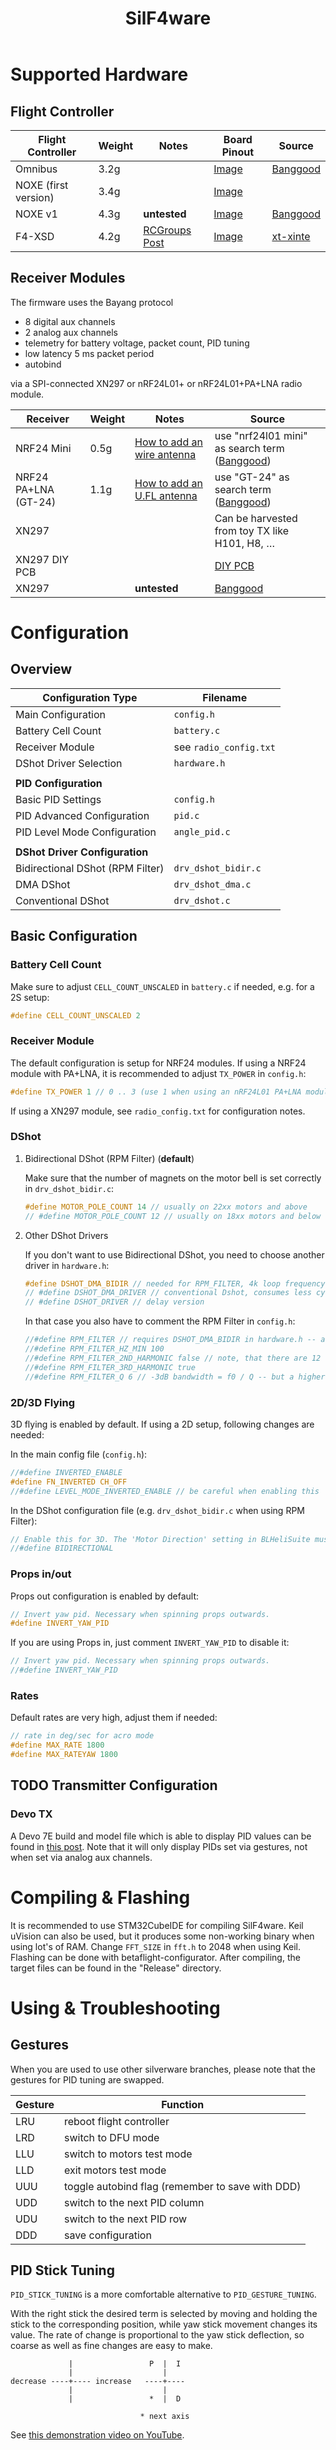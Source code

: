 #+title: SilF4ware

* Supported Hardware

** Flight Controller

| Flight Controller    | Weight | Notes         | Board Pinout | Source   |
|----------------------+--------+---------------+--------------+----------|
| Omnibus              | 3.2g   |               | [[https://github.com/markusgritsch/SilF4ware/blob/master/Targets/STM32F405 Omnibus/board_pinout.jpg][Image]]        | [[https://www.banggood.com/Micro-20x20mm-Betaflight-Omnibus-STM32F4-F4-Flight-Controller-Built-in-BEC-OSD-for-RC-FPV-Racing-Drone-p-1132495.html][Banggood]] |
| NOXE (first version) | 3.4g   |               | [[https://github.com/markusgritsch/SilF4ware/blob/master/Targets/STM32F411 NOXE/board_pinout.jpg][Image]]        |          |
| NOXE v1              | 4.3g   | *untested*      | [[https://github.com/markusgritsch/SilF4ware/blob/master/Targets/STM32F411 NOXE_V1/board_pinout.jpg][Image]]        | [[https://www.banggood.com/20x20mm-Upgrade-Betaflight-F4-Noxe-V1-Flight-Controller-AIO-OSD-5V-8V-BEC-w-or-Barometer-and-Blackbox-for-RC-Drone-FPV-Racing-p-1310419.html][Banggood]] |
| F4-XSD               | 4.2g   | [[https://www.rcgroups.com/forums/showpost.php?p=44836165&postcount=994][RCGroups Post]] | [[https://github.com/markusgritsch/SilF4ware/blob/master/Targets/STM32F405 F4XSD/board_pinout.jpg][Image]]        | [[https://www.xt-xinte.com/h-product-detail.html?goods_id=691499][xt-xinte]] |

** Receiver Modules


The firmware uses the Bayang protocol 

- 8 digital aux channels
- 2 analog aux channels
- telemetry for battery voltage, packet count, PID tuning
- low latency 5 ms packet period 
- autobind

via a SPI-connected XN297 or nRF24L01+ or nRF24L01+PA+LNA radio module.


| Receiver             | Weight | Notes                      | Source                                          |
|----------------------+--------+----------------------------+-------------------------------------------------|
| NRF24 Mini           | 0.5g   | [[https://www.rcgroups.com/forums/showpost.php?p=41923007&postcount=285][How to add an wire antenna]] | use "nrf24l01 mini" as search term ([[https://www.banggood.com/NRF24L01-Mini-SMD-2_4GHz-Wireless-Module-Power-Enhanced-Version-SMD-Receiver-Transceiver-Low-Voltage-Oltage-Regulator-Board-5V-p-1495082.html][Banggood]])   |
| NRF24 PA+LNA (GT-24) | 1.1g   | [[https://www.rcgroups.com/forums/showpost.php?p=42688011&postcount=640][How to add an U.FL antenna]] | use "GT-24" as search term ([[https://www.banggood.com/GT-24-Digital-Wireless-Module-2_4G-NRF24L01-PA-LNA-Industrial-Grade-1100M-Long-Distance-With-Non-wel-p-1361350.html][Banggood]])           |
| XN297                |        |                            | Can be harvested from toy TX like H101, H8, ... |
| XN297 DIY PCB        |        |                            | [[https://oshpark.com/shared_projects/ajz5Z5tu][DIY PCB]]                                         |
| XN297                |        | *untested*                   | [[https://www.banggood.com/Geekcreit-XN297L-2_4G-Long-Distance-Ultra-Low-Power-RF-Module-Wireless-Transceiver-Module-p-1407282.html][Banggood]]                                        |


* Configuration

** Overview

| Configuration Type               | Filename             |
|----------------------------------+----------------------|
| Main Configuration               | =config.h=             |
| Battery Cell Count               | =battery.c=            |
| Receiver Module                  | see =radio_config.txt= |
| DShot Driver Selection           | =hardware.h=           |
|                                  |                      |
| *PID Configuration*                |                      |
| Basic PID Settings               | =config.h=             |
| PID Advanced Configuration       | =pid.c=                |
| PID Level Mode Configuration     | =angle_pid.c=          |
|                                  |                      |
| *DShot Driver Configuration*       |                      |
| Bidirectional DShot (RPM Filter) | =drv_dshot_bidir.c=    |
| DMA DShot                        | =drv_dshot_dma.c=      |
| Conventional DShot               | =drv_dshot.c=          |

** Basic Configuration

*** Battery Cell Count

Make sure to adjust ~CELL_COUNT_UNSCALED~ in =battery.c= if needed, e.g. for a 2S setup:

#+begin_src C
  #define CELL_COUNT_UNSCALED 2
#+end_src

*** Receiver Module

The default configuration is setup for NRF24 modules. If using a NRF24 module with PA+LNA, it is recommended to adjust ~TX_POWER~ in =config.h=:

#+begin_src C
#define TX_POWER 1 // 0 .. 3 (use 1 when using an nRF24L01 PA+LNA module)
#+end_src

If using a XN297 module, see =radio_config.txt= for configuration notes.

*** DShot

**** Bidirectional DShot (RPM Filter) (*default*)

Make sure that the number of magnets on the motor bell is set correctly in =drv_dshot_bidir.c=:

#+begin_src C
#define MOTOR_POLE_COUNT 14 // usually on 22xx motors and above
// #define MOTOR_POLE_COUNT 12 // usually on 18xx motors and below
#+end_src

**** Other DShot Drivers

If you don't want to use Bidirectional DShot, you need to choose another driver in =hardware.h=:

#+begin_src C
#define DSHOT_DMA_BIDIR // needed for RPM_FILTER, 4k loop frequency max
// #define DSHOT_DMA_DRIVER // conventional Dshot, consumes less cycles, works for 8k loop frequency
// #define DSHOT_DRIVER // delay version
#+end_src

In that case you also have to comment the RPM Filter in =config.h=:

#+begin_src C
//#define RPM_FILTER // requires DSHOT_DMA_BIDIR in hardware.h -- also ensure MOTOR_POLE_COUNT in drv_dshot_bidir.c is correct
//#define RPM_FILTER_HZ_MIN 100
//#define RPM_FILTER_2ND_HARMONIC false // note, that there are 12 notch filters (4 motors * 3 axes) per harmonic
//#define RPM_FILTER_3RD_HARMONIC true
//#define RPM_FILTER_Q 6 // -3dB bandwidth = f0 / Q -- but a higher Q also results in a longer settling time
#+end_src

*** 2D/3D Flying

3D flying is enabled by default. If using a 2D setup, following changes are needed:

In the main config file (=config.h=):

#+begin_src C
//#define INVERTED_ENABLE
#define FN_INVERTED CH_OFF
//#define LEVEL_MODE_INVERTED_ENABLE // be careful when enabling this
#+end_src

In the DShot configuration file (e.g. =drv_dshot_bidir.c= when using RPM Filter):

#+begin_src C
// Enable this for 3D. The 'Motor Direction' setting in BLHeliSuite must be set to 'Bidirectional' (or 'Bidirectional Rev.') accordingly:
//#define BIDIRECTIONAL
#+end_src

*** Props in/out

Props out configuration is enabled by default:

#+begin_src C
// Invert yaw pid. Necessary when spinning props outwards.
#define INVERT_YAW_PID
#+end_src

 If you are using Props in, just comment ~INVERT_YAW_PID~ to disable it:

 #+begin_src C
// Invert yaw pid. Necessary when spinning props outwards.
//#define INVERT_YAW_PID
 #+end_src

*** Rates

Default rates are very high, adjust them if needed:

#+begin_src  C
// rate in deg/sec for acro mode
#define MAX_RATE 1800
#define MAX_RATEYAW 1800
#+end_src

** TODO Transmitter Configuration

*** Devo TX

A Devo 7E build and model file which is able to display PID values can be found in [[https://www.rcgroups.com/forums/showpost.php?p=42032515&postcount=398][this post]]. Note that it will only display PIDs set via gestures, not when set via analog aux channels.

* Compiling & Flashing

It is recommended to use STM32CubeIDE for compiling SilF4ware. Keil uVision can also be used, but it produces some non-working binary when using lot's of RAM. Change ~FFT_SIZE~ in =fft.h= to 2048 when using Keil. Flashing can be done with betaflight-configurator. After compiling, the target files can be found in the "Release" directory.

* Using & Troubleshooting

** Gestures

When you are used to use other silverware branches, please note that the gestures for PID tuning are swapped.

| Gesture | Function                                         |
|---------+--------------------------------------------------|
| LRU     | reboot flight controller                         |
| LRD     | switch to DFU mode                               |
| LLU     | switch to motors test mode                       |
| LLD     | exit motors test mode                            |
| UUU     | toggle autobind flag (remember to save with DDD) |
| UDD     | switch to the next PID column                    |
| UDU     | switch to the next PID row                       |
| DDD     | save configuration                               |

** PID Stick Tuning

~PID_STICK_TUNING~ is a more comfortable alternative to ~PID_GESTURE_TUNING~.

With the right stick the desired term is selected by moving and holding the stick to the corresponding position, while yaw stick movement changes its value. The rate of change is proportional to the yaw stick deflection, so coarse as well as fine changes are easy to make.

#+begin_src 
             |                 P  |  I
             |                    |
decrease ----+---- increase   ----+----
             |                    |
             |                 *  |  D

                             * next axis
#+end_src

See [[https://www.youtube.com/watch?v=xfdoUdST2iQ][this demonstration video on YouTube]]. 

** Motors test mode

With default setup, when using LLU stick gesture (Left, Left, Up) SilF4ware switches into motor test mode (~MOTORS_TO_THROTTLE~). It can be used to verify that the configured motor order is correct, but also to check for bad/noisy props.

In motor test mode, push the stick in the corresponding direction, e.g. left up will make the motor spin which is configured as front left. LLD stick gesture (Left, Left, Down) turns this mode off again.

If you are used to other silverware branches, please note that with SilF4ware it is not needed to adjust the idle offset to make sure that only one motor spins.

** LED Blink Codes

If SilF4ware fails to start and the FC LED flashes, the following table can be used for troubleshooting:

| Flash count | Meaning                                       |
|-------------+-----------------------------------------------|
|           2 | low battery at powerup - if enabled by config |
|           3 | radio chip not detected                       |
|           4 | Gyro not found                                |
|           5 | clock, interrupts, systick, bad code          |
|           6 | flash write error                             |
|           7 | ESC pins on more than two distinct GPIO ports |

The blink codes are defined in =usermain.c=.


* Advanced Features

** Analog Aux Channels

The variables ~aux_analog[ 0 ]~ and ~aux_analog[ 1 ]~ hold a value between 0.0 and 2.0 which can be used in various places in the code. Per default they are used to tweak Kp and Kd respectively. This is done in =pid.c=:

#+begin_src C
#define AA_pidkp ( x <2 ? pdScaleValue * aux_analog[ 0 ] : 1.0f ) // Scale Kp and Kd only for roll and pitch.
#define AA_pidki 1.0f
#define AA_pidkd ( x <2 ? pdScaleValue * aux_analog[ 1 ] : 1.0f ) // Scale Kp and Kd only for roll and pitch.
#+end_src

If you want to use them for something else, change the define for ~AA_pidkp~ and ~AA_pidkd~ to look similar to the one for ~AA_pidki~:

#+begin_src C
#define AA_pidkp 1.0f
#define AA_pidki 1.0f
#define AA_pidkd 1.0f
#+end_src

Now you could use  ~aux_analog[ 0 ]~ and ~aux_analog[ 1 ]~ for example to tune the filter frequency by adding it to =config.h= like this:

#+begin_src C
#define GYRO_LPF_2ND_HZ_BASE 400 * aux_analog[ 0 ]
#define GYRO_LPF_2ND_HZ_MAX 400 * aux_analog[ 1 ]
#+end_src

** Blackbox Logging

Blackbox logging is possible with an external logging device. See details [[https://www.rcgroups.com/forums/showthread.php?3294959-SilF4ware-an-STM32F4-port-of-SilverWare/page45#post42779217][here]]

** Overclocking

 It's possible to run 8k loop frequency with bidirectional Dshot even on STM32F411 boards.

*Overclocking:*

In =drv_time.h= increase ~SYS_CLOCK_FREQ_MHZ~ to 150

*8k loop frequency:*

In =config.h= set ~LOOPTIME~ to 125

*necessary for 8k loop:*

In =drv_dshot_bidir.c= use DSHOT 600


* References
 
- [[https://github.com/markusgritsch/SilF4ware][Github Repository]]
- [[https://www.rcgroups.com/forums/showthread.php?3294959-SilF4ware-an-STM32F4-port-of-SilverWare][RCGroups thread]]
